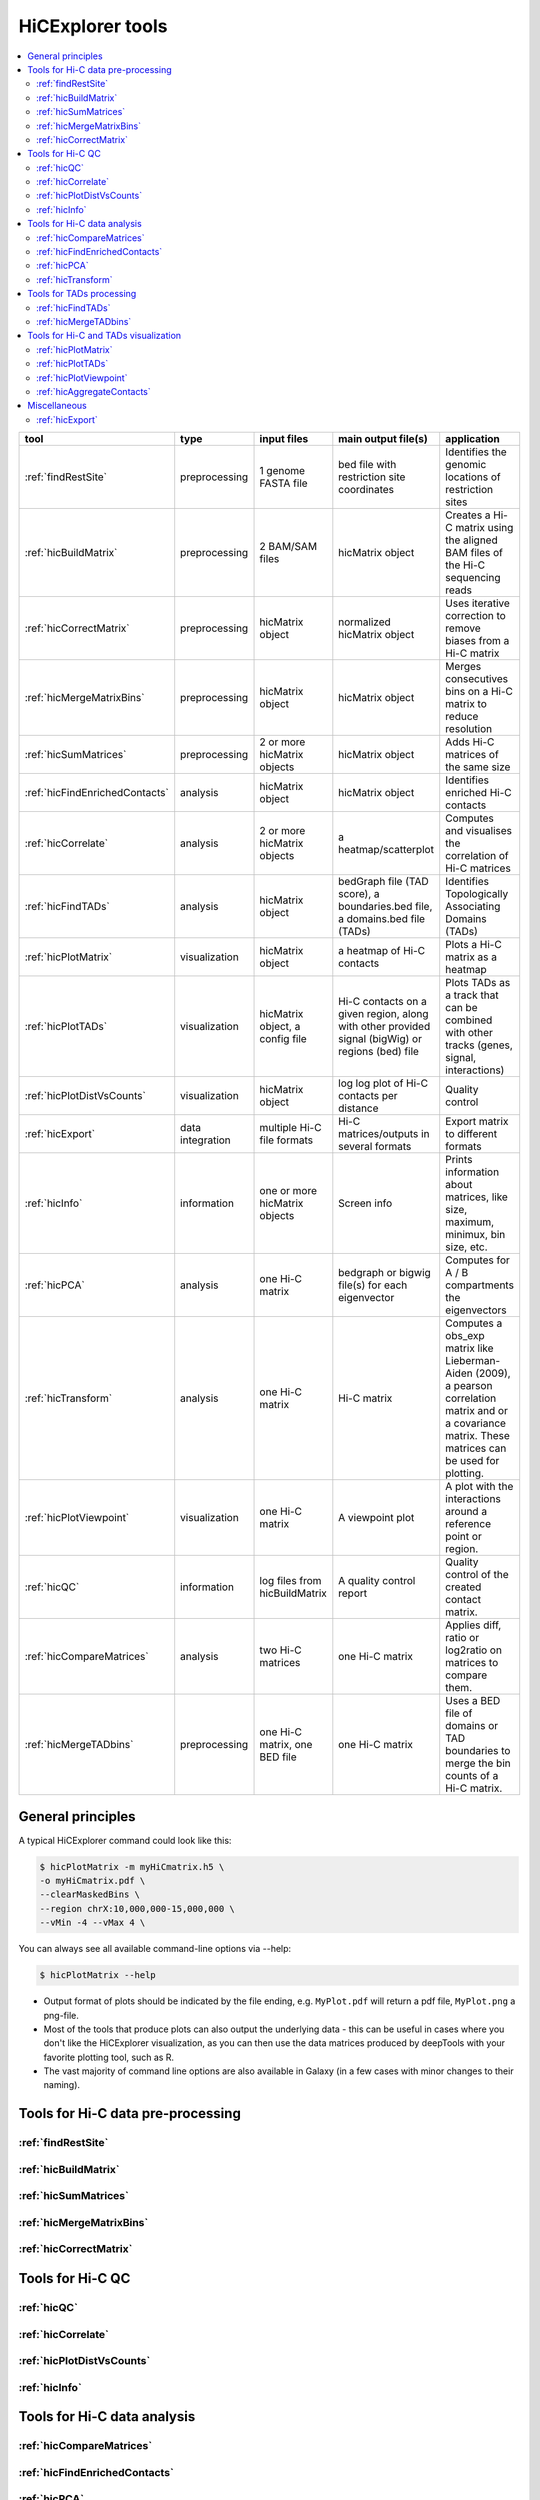 HiCExplorer tools
=================

.. contents::
    :local:


+--------------------------------+------------------+-----------------------------------+---------------------------------------------+-----------------------------------------------------------------------------------+
| tool                           | type             | input files                       | main output file(s)                         | application                                                                       |
+================================+==================+===================================+=============================================+===================================================================================+
|:ref:`findRestSite`             | preprocessing    | 1 genome FASTA file               | bed file with restriction site coordinates  | Identifies the genomic locations of restriction sites                             |
+--------------------------------+------------------+-----------------------------------+---------------------------------------------+-----------------------------------------------------------------------------------+
|:ref:`hicBuildMatrix`           | preprocessing    | 2 BAM/SAM files                   | hicMatrix object                            | Creates a Hi-C matrix using the aligned BAM files of the Hi-C sequencing reads    |
+--------------------------------+------------------+-----------------------------------+---------------------------------------------+-----------------------------------------------------------------------------------+
|:ref:`hicCorrectMatrix`         | preprocessing    | hicMatrix object                  | normalized hicMatrix object                 | Uses iterative correction to remove biases from a Hi-C matrix                     |
+--------------------------------+------------------+-----------------------------------+---------------------------------------------+-----------------------------------------------------------------------------------+
|:ref:`hicMergeMatrixBins`       | preprocessing    | hicMatrix object                  | hicMatrix object                            | Merges consecutives bins on a Hi-C matrix to reduce resolution                    |
+--------------------------------+------------------+-----------------------------------+---------------------------------------------+-----------------------------------------------------------------------------------+
|:ref:`hicSumMatrices`           | preprocessing    | 2 or more hicMatrix objects       | hicMatrix object                            | Adds Hi-C matrices of the same size                                               |
+--------------------------------+------------------+-----------------------------------+---------------------------------------------+-----------------------------------------------------------------------------------+
|:ref:`hicFindEnrichedContacts`  | analysis         | hicMatrix object                  | hicMatrix object                            | Identifies enriched Hi-C contacts                                                 |
+--------------------------------+------------------+-----------------------------------+---------------------------------------------+-----------------------------------------------------------------------------------+
|:ref:`hicCorrelate`             | analysis         | 2 or more hicMatrix objects       | a heatmap/scatterplot                       | Computes and visualises the correlation of Hi-C matrices                          |
+--------------------------------+------------------+-----------------------------------+---------------------------------------------+-----------------------------------------------------------------------------------+
|:ref:`hicFindTADs`              | analysis         | hicMatrix object                  | bedGraph file (TAD score), a boundaries.bed | Identifies Topologically Associating Domains (TADs)                               |
|                                |                  |                                   | file, a domains.bed file (TADs)             |                                                                                   |
+--------------------------------+------------------+-----------------------------------+---------------------------------------------+-----------------------------------------------------------------------------------+
|:ref:`hicPlotMatrix`            | visualization    | hicMatrix object                  | a heatmap of Hi-C contacts                  | Plots a Hi-C matrix as a heatmap                                                  |
+--------------------------------+------------------+-----------------------------------+---------------------------------------------+-----------------------------------------------------------------------------------+
|:ref:`hicPlotTADs`              | visualization    | hicMatrix object, a config file   | Hi-C contacts on a given region, along with | Plots TADs as a track that can be combined with other tracks                      |
|                                |                  |                                   | other provided signal (bigWig) or regions   | (genes, signal, interactions)                                                     |
|                                |                  |                                   | (bed) file                                  |                                                                                   |
+--------------------------------+------------------+-----------------------------------+---------------------------------------------+-----------------------------------------------------------------------------------+
|:ref:`hicPlotDistVsCounts`      | visualization    | hicMatrix object                  | log log plot of Hi-C contacts per distance  | Quality control                                                                   |
+--------------------------------+------------------+-----------------------------------+---------------------------------------------+-----------------------------------------------------------------------------------+
|:ref:`hicExport`                | data integration | multiple Hi-C file formats        | Hi-C matrices/outputs in several formats    | Export matrix to different formats                                                |
+--------------------------------+------------------+-----------------------------------+---------------------------------------------+-----------------------------------------------------------------------------------+
|:ref:`hicInfo`                  | information      | one or more hicMatrix objects     | Screen info                                 | Prints information about  matrices, like size, maximum, minimux, bin size, etc.   |
+--------------------------------+------------------+-----------------------------------+---------------------------------------------+-----------------------------------------------------------------------------------+
|:ref:`hicPCA`                   | analysis         | one Hi-C matrix                   | bedgraph or bigwig file(s) for each         | Computes for A / B compartments the eigenvectors                                  |
|                                |                  |                                   | eigenvector                                 |                                                                                   |
+--------------------------------+------------------+-----------------------------------+---------------------------------------------+-----------------------------------------------------------------------------------+
|:ref:`hicTransform`             | analysis         | one Hi-C matrix                   | Hi-C matrix                                 | Computes a obs_exp matrix like Lieberman-Aiden (2009), a pearson correlation      |
|                                |                  |                                   |                                             | matrix and or a covariance matrix. These matrices can be used for plotting.       |
+--------------------------------+------------------+-----------------------------------+---------------------------------------------+-----------------------------------------------------------------------------------+
|:ref:`hicPlotViewpoint`         | visualization    | one Hi-C matrix                   | A viewpoint plot                            | A plot with the interactions around a reference point or region.                  |
+--------------------------------+------------------+-----------------------------------+---------------------------------------------+-----------------------------------------------------------------------------------+
|:ref:`hicQC`                    | information      | log files from hicBuildMatrix     | A quality control report                    | Quality control of the created contact matrix.                                    |
+--------------------------------+------------------+-----------------------------------+---------------------------------------------+-----------------------------------------------------------------------------------+
|:ref:`hicCompareMatrices`       | analysis         | two Hi-C matrices                 | one Hi-C matrix                             | Applies diff, ratio or log2ratio on matrices to compare them.                     |
+--------------------------------+------------------+-----------------------------------+---------------------------------------------+-----------------------------------------------------------------------------------+
|:ref:`hicMergeTADbins`          | preprocessing    | one Hi-C matrix, one BED file     | one Hi-C matrix                             | Uses a BED file of domains or TAD boundaries to merge the                         |
|                                |                  |                                   |                                             | bin counts of a Hi-C matrix.                                                      |
+--------------------------------+------------------+-----------------------------------+---------------------------------------------+-----------------------------------------------------------------------------------+


General principles
^^^^^^^^^^^^^^^^^^

A typical HiCExplorer command could look like this:

.. code:: bash

 $ hicPlotMatrix -m myHiCmatrix.h5 \
 -o myHiCmatrix.pdf \
 --clearMaskedBins \
 --region chrX:10,000,000-15,000,000 \
 --vMin -4 --vMax 4 \


You can always see all available command-line options via --help:

.. code:: bash

 $ hicPlotMatrix --help

- Output format of plots should be indicated by the file ending, e.g. ``MyPlot.pdf`` will return a pdf file, ``MyPlot.png`` a png-file.
- Most of the tools that produce plots can also output the underlying data - this can be useful in cases where you don't like the HiCExplorer visualization, as you can then use the data matrices produced by deepTools with your favorite plotting tool, such as R.
- The vast majority of command line options are also available in Galaxy (in a few cases with minor changes to their naming).


Tools for Hi-C data pre-processing
^^^^^^^^^^^^^^^^^^^^^^^^^^^^^^^^^^

:ref:`findRestSite`
"""""""""""""""""""
:ref:`hicBuildMatrix`
"""""""""""""""""""""
:ref:`hicSumMatrices`
"""""""""""""""""""""
:ref:`hicMergeMatrixBins`
"""""""""""""""""""""""""
:ref:`hicCorrectMatrix`
"""""""""""""""""""""""

Tools for Hi-C QC
^^^^^^^^^^^^^^^^^

:ref:`hicQC`
""""""""""""
:ref:`hicCorrelate`
"""""""""""""""""""
:ref:`hicPlotDistVsCounts`
""""""""""""""""""""""""""
:ref:`hicInfo`
""""""""""""""

Tools for Hi-C data analysis
^^^^^^^^^^^^^^^^^^^^^^^^^^^^

:ref:`hicCompareMatrices`
"""""""""""""""""""""""""
:ref:`hicFindEnrichedContacts`
""""""""""""""""""""""""""""""
:ref:`hicPCA`
"""""""""""""
:ref:`hicTransform`
"""""""""""""""""""

Tools for TADs processing
^^^^^^^^^^^^^^^^^^^^^^^^^

:ref:`hicFindTADs`
""""""""""""""""""
:ref:`hicMergeTADbins`
""""""""""""""""""""""

Tools for Hi-C and TADs visualization
^^^^^^^^^^^^^^^^^^^^^^^^^^^^^^^^^^^^^

:ref:`hicPlotMatrix`
""""""""""""""""""""
:ref:`hicPlotTADs`
""""""""""""""""""
:ref:`hicPlotViewpoint`
"""""""""""""""""""""""
:ref:`hicAggregateContacts`
"""""""""""""""""""""""""""


Miscellaneous
^^^^^^^^^^^^^

:ref:`hicExport`
""""""""""""""""


